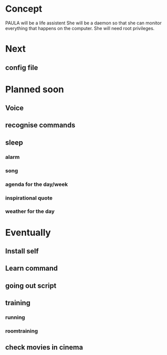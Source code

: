 
* Concept
  PAULA will be a life assistent
  She will be a daemon so that she can monitor everything that happens on the computer.
  She will need root privileges.

* Next
** config file

* Planned soon
** Voice
** recognise commands
** sleep
*** alarm
*** song
*** agenda for the day/week
*** inspirational quote
*** weather for the day
* Eventually
** Install self
** Learn command
** going out script
** training
*** running
*** roomtraining
** check movies in cinema
